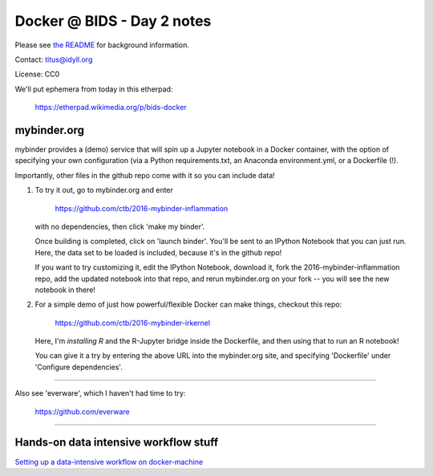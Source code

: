 Docker @ BIDS - Day 2 notes
===========================

Please see `the README <README.md>`__ for background information.

Contact: titus@idyll.org

License: CC0

We'll put ephemera from today in this etherpad:

   https://etherpad.wikimedia.org/p/bids-docker

mybinder.org
------------

mybinder provides a (demo) service that will spin up a Jupyter
notebook in a Docker container, with the option of specifying your own
configuration (via a Python requirements.txt, an Anaconda
environment.yml, or a Dockerfile (!).

Importantly, other files in the github repo come with it so you
can include data!

1. To try it out, go to mybinder.org and enter

     https://github.com/ctb/2016-mybinder-inflammation

   with no dependencies, then click 'make my binder'.

   Once building is completed, click on 'launch binder'.
   You'll be sent to an IPython Notebook that you can just run.
   Here, the data set to be loaded is included, because it's
   in the github repo!

   If you want to try customizing it, edit the IPython Notebook,
   download it, fork the 2016-mybinder-inflammation repo, add
   the updated notebook into that repo, and rerun mybinder.org on
   your fork -- you will see the new notebook in there!

2) For a simple demo of just how powerful/flexible Docker can make things,
   checkout this repo:

      https://github.com/ctb/2016-mybinder-irkernel

   Here, I'm *installing R* and the R-Jupyter bridge inside the Dockerfile,
   and then using that to run an R notebook!

   You can give it a try by entering the above URL into the mybinder.org site,
   and specifying 'Dockerfile' under 'Configure dependencies'.

----

Also see 'everware', which I haven't had time to try:

   https://github.com/everware
  
-----

Hands-on data intensive workflow stuff
--------------------------------------

`Setting up a data-intensive workflow on docker-machine <docker-machine-workflow.rst>`__
